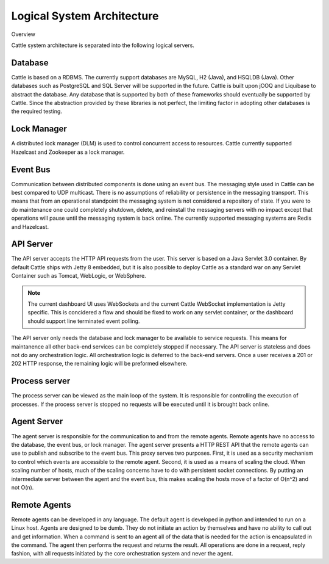 ﻿Logical System Architecture
===========================

Overview

.. image:: https://docs.google.com/drawings/d/1c-j3i8WmdjOR4-K7vED7fzTfdkVMVe2RJoYoQDSMgT8/pub?w=800&h=572
   :align: center

Cattle system architecture is separated into the following logical servers.

Database
********
Cattle is based on a RDBMS.  The currently support databases are MySQL, H2 (Java), and HSQLDB (Java).  Other databases such as PostgreSQL and SQL Server will be supported in the future.  Cattle is built upon jOOQ and Liquibase to abstract the database.  Any database that is supported by both of these frameworks should eventually be supported by Cattle.  Since the abstraction provided by these libraries is not perfect, the limiting factor in adopting other databases is the required testing.

Lock Manager
************

A distributed lock manager (DLM) is used to control concurrent access to resources.  Cattle currently supported Hazelcast and Zookeeper as a lock manager.

Event Bus
*********

Communication between distributed components is done using an event bus.  The messaging style used in Cattle can be best compared to UDP multicast.  There is no assumptions of reliability or persistence in the messaging transport.  This means that from an operational standpoint the messaging system is not considered a repository of state.  If you were to do maintenance one could completely shutdown, delete, and reinstall the messaging servers with no impact except that operations will pause until the messaging system is back online.  The currently supported messaging systems are Redis and Hazelcast.

API Server
**********

The API server accepts the HTTP API requests from the user.  This server is based on a Java Servlet 3.0 container.  By default Cattle ships with Jetty 8 embedded, but it is also possible to deploy Cattle as a standard war on any Servlet Container such as Tomcat, WebLogic, or WebSphere.

.. note::
  The current dashboard UI uses WebSockets and the current Cattle WebSocket implementation is Jetty specific.  This is concidered a flaw and should be fixed to work on any servlet container, or the dashboard should support line terminated event polling.

The API server only needs the database and lock manager to be available to service requests.  This means for maintanence all other back-end services can be completely stopped if necessary.  The API server is stateless and does not do any orchestration logic.  All orchestration logic is deferred to the back-end servers.  Once a user receives a 201 or 202 HTTP response, the remaining logic will be preformed elsewhere.

Process server
**************

The process server can be viewed as the main loop of the system.  It is responsible for controlling the execution of processes.  If the process server is stopped no requests will be executed until it is brought back online.

Agent Server
************
The agent server is responsible for the communication to and from the remote agents.  Remote agents have no access to the database, the event bus, or lock manager.  The agent server presents a HTTP REST API that the remote agents can use to publish and subscribe to the event bus.  This proxy serves two purposes.  First, it is used as a security mechanism to control which events are accessible to the remote agent.  Second, it is used as a means of scaling the cloud.  When scaling number of hosts, much of the scaling concerns have to do with persistent socket connections.  By putting an intermediate server between the agent and the event bus, this makes scaling the hosts move of a factor of O(n^2) and not O(n).

Remote Agents
*************

Remote agents can be developed in any language.  The default agent is developed in python and intended to run on a Linux host.  Agents are designed to be dumb.  They do not initiate an action by themselves and have no ability to call out and get information.  When a command is sent to an agent all of the data that is needed for the action is encapsulated in the command.  The agent then performs the request and returns the result.  All operations are done in a request, reply fashion, with all requests initiated by the core orchestration system and never the agent.
